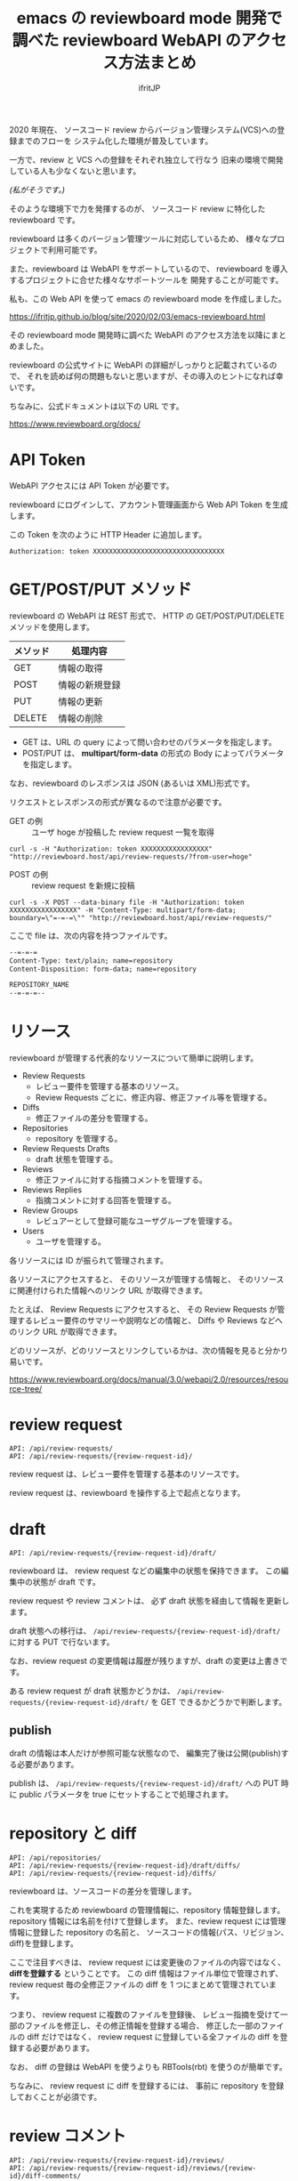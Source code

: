 # -*- coding:utf-8 -*-
#+AUTHOR: ifritJP
#+STARTUP: nofold
#+OPTIONS: ^:{}
#+HTML_HEAD: <link rel="stylesheet" type="text/css" href="org-mode-document.css" />

#+TITLE: emacs の reviewboard mode 開発で調べた reviewboard WebAPI のアクセス方法まとめ

2020 年現在、
ソースコード review からバージョン管理システム(VCS)への登録までのフローを
システム化した環境が普及しています。

一方で、review と VCS への登録をそれぞれ独立して行なう
旧来の環境で開発している人も少なくないと思います。

/(私がそうです。)/

そのような環境下で力を発揮するのが、
ソースコード review に特化した reviewboard です。

reviewboard は多くのバージョン管理ツールに対応しているため、
様々なプロジェクトで利用可能です。

また、reviewboard は WebAPI をサポートしているので、
reviewboard を導入するプロジェクトに合せた様々なサポートツールを
開発することが可能です。

私も、この Web API を使って emacs の reviewboard mode を作成しました。

<https://ifritjp.github.io/blog/site/2020/02/03/emacs-reviewboard.html>

その reviewboard mode 開発時に調べた WebAPI のアクセス方法を以降にまとめました。

reviewboard の公式サイトに WebAPI の詳細がしっかりと記載されているので、
それを読めば何の問題もないと思いますが、その導入のヒントになれば幸いです。

ちなみに、公式ドキュメントは以下の URL です。

<https://www.reviewboard.org/docs/>

* API Token
    
 WebAPI アクセスには API Token が必要です。

 reviewboard にログインして、アカウント管理画面から Web API Token を生成します。

 この Token を次のように HTTP Header に追加します。

: Authorization: token XXXXXXXXXXXXXXXXXXXXXXXXXXXXXXXXX

* GET/POST/PUT メソッド

reviewboard の WebAPI は REST 形式で、
HTTP の GET/POST/PUT/DELETE メソッドを使用します。

 |----------+----------------|
 | メソッド | 処理内容       |
 |----------+----------------|
 | GET      | 情報の取得     |
 | POST     | 情報の新規登録 |
 | PUT      | 情報の更新     |
 | DELETE   | 情報の削除     |
 |----------+----------------|

 - GET は、URL の query によって問い合わせのパラメータを指定します。
 - POST/PUT は、 *multipart/form-data* の形式の Body によってパラメータを指定します。

なお、reviewboard のレスポンスは JSON (あるいは XML)形式です。

リクエストとレスポンスの形式が異なるので注意が必要です。

- GET の例 :: ユーザ hoge が投稿した review request 一覧を取得

: curl -s -H "Authorization: token XXXXXXXXXXXXXXXXX" "http://reviewboard.host/api/review-requests/?from-user=hoge"

- POST の例 :: review request を新規に投稿

: curl -s -X POST --data-binary file -H "Authorization: token XXXXXXXXXXXXXXXXX" -H "Content-Type: multipart/form-data; boundary=\"=-=-=\"" "http://reviewboard.host/api/review-requests/"

ここで file は、次の内容を持つファイルです。

#+NAME: file
#+BEGIN_SRC txt
--=-=-=
Content-Type: text/plain; name=repository
Content-Disposition: form-data; name=repository

REPOSITORY_NAME
--=-=-=--
#+END_SRC

* リソース

reviewboard が管理する代表的なリソースについて簡単に説明します。

- Review Requests
  - レビュー要件を管理する基本のリソース。
  - Review Requests ごとに、修正内容、修正ファイル等を管理する。
- Diffs
  - 修正ファイルの差分を管理する。
- Repositories
  - repository を管理する。
- Review Requests Drafts
  - draft 状態を管理する。
- Reviews
  - 修正ファイルに対する指摘コメントを管理する。
- Reviews Replies
  - 指摘コメントに対する回答を管理する。
- Review Groups
  - レビュアーとして登録可能なユーザグループを管理する。
- Users  
  - ユーザを管理する。

各リソースには ID が振られて管理されます。

各リソースにアクセスすると、
そのリソースが管理する情報と、
そのリソースに関連付けられた情報へのリンク URL が取得できます。

たとえば、 Review Requests にアクセスすると、
その Review Requests が管理するレビュー要件のサマリーや説明などの情報と、
Diffs や Reviews などへのリンク URL が取得できます。


どのリソースが、どのリソースとリンクしているかは、次の情報を見ると分かり易いです。

<https://www.reviewboard.org/docs/manual/3.0/webapi/2.0/resources/resource-tree/>

* review request

: API: /api/review-requests/
: API: /api/review-requests/{review-request-id}/

review request は、レビュー要件を管理する基本のリソースです。

review request は、reviewboard を操作する上で起点となります。

* draft

: API: /api/review-requests/{review-request-id}/draft/

reviewboard は、 review request などの編集中の状態を保持できます。
この編集中の状態が draft です。

review request や review コメントは、
必ず draft 状態を経由して情報を更新します。

draft 状態への移行は、
=/api/review-requests/{review-request-id}/draft/= に対する PUT で行ないます。

なお、review request の変更情報は履歴が残りますが、draft の変更は上書きです。

ある review request が draft 状態かどうかは、
=/api/review-requests/{review-request-id}/draft/= を GET できるかどうかで判断します。


** publish

draft の情報は本人だけが参照可能な状態なので、
編集完了後は公開(publish)する必要があります。

publish は、 =/api/review-requests/{review-request-id}/draft/= への PUT 時に
public パラメータを true にセットすることで処理されます。

* repository と diff

: API: /api/repositories/
: API: /api/review-requests/{review-request-id}/draft/diffs/
: API: /api/review-requests/{review-request-id}/diffs/

reviewboard は、ソースコードの差分を管理します。

これを実現するため reviewboard の管理情報に、repository 情報登録します。
repository 情報には名前を付けて登録します。
また、review request には管理情報に登録した repository の名前と、
ソースコードの情報(パス、リビジョン、diff)を登録します。

ここで注目すべきは、
review request には変更後のファイルの内容ではなく、
*diffを登録する* ということです。
この diff 情報はファイル単位で管理されず、
review request 毎の全修正ファイルの diff を 1 つにまとめて管理されています。

つまり、 review request に複数のファイルを登録後、
レビュー指摘を受けて一部のファイルを修正し、その修正情報を登録する場合、
修正した一部のファイルの diff だけではなく、
review request に登録している全ファイルの diff を登録する必要があります。

なお、 diff の登録は WebAPI を使うよりも RBTools(rbt) を使うのが簡単です。

ちなみに、 review request に diff を登録するには、
事前に repository を登録しておくことが必須です。

* review コメント

: API: /api/review-requests/{review-request-id}/reviews/
: API: /api/review-requests/{review-request-id}/reviews/{review-id}/diff-comments/
  
review request に登録したファイル差分には、指摘コメントを記録できます。

指摘コメントも draft 状態があり、
記録した指摘コメントは publish する必要があります。

reviewboard は、指摘コメントを diff_comments と review で管理します。

- diff_comments は次の情報を管理します。
-- 指摘ファイル
-- 指摘場所
-- コメント内容

- review は、diff_comments の集合を管理します。
  - 1 つの review は、publish されるまでに追加された diff_comments を管理します。

diff_comments は publish した後に *編集不可能* です。

* review reply

: API: /api/review-requests/{review-request-id}/reviews/{review-id}/replies/

review reply は、指摘コメントに対する回答です。

review reply の構成は、基本的に review と同じです。

review reply の diff_comments にはリプライ先を示す reply-to のリンクがあり、
review にはリプライを示す replies のリンクがあるのが大きな違いです。


以上。
